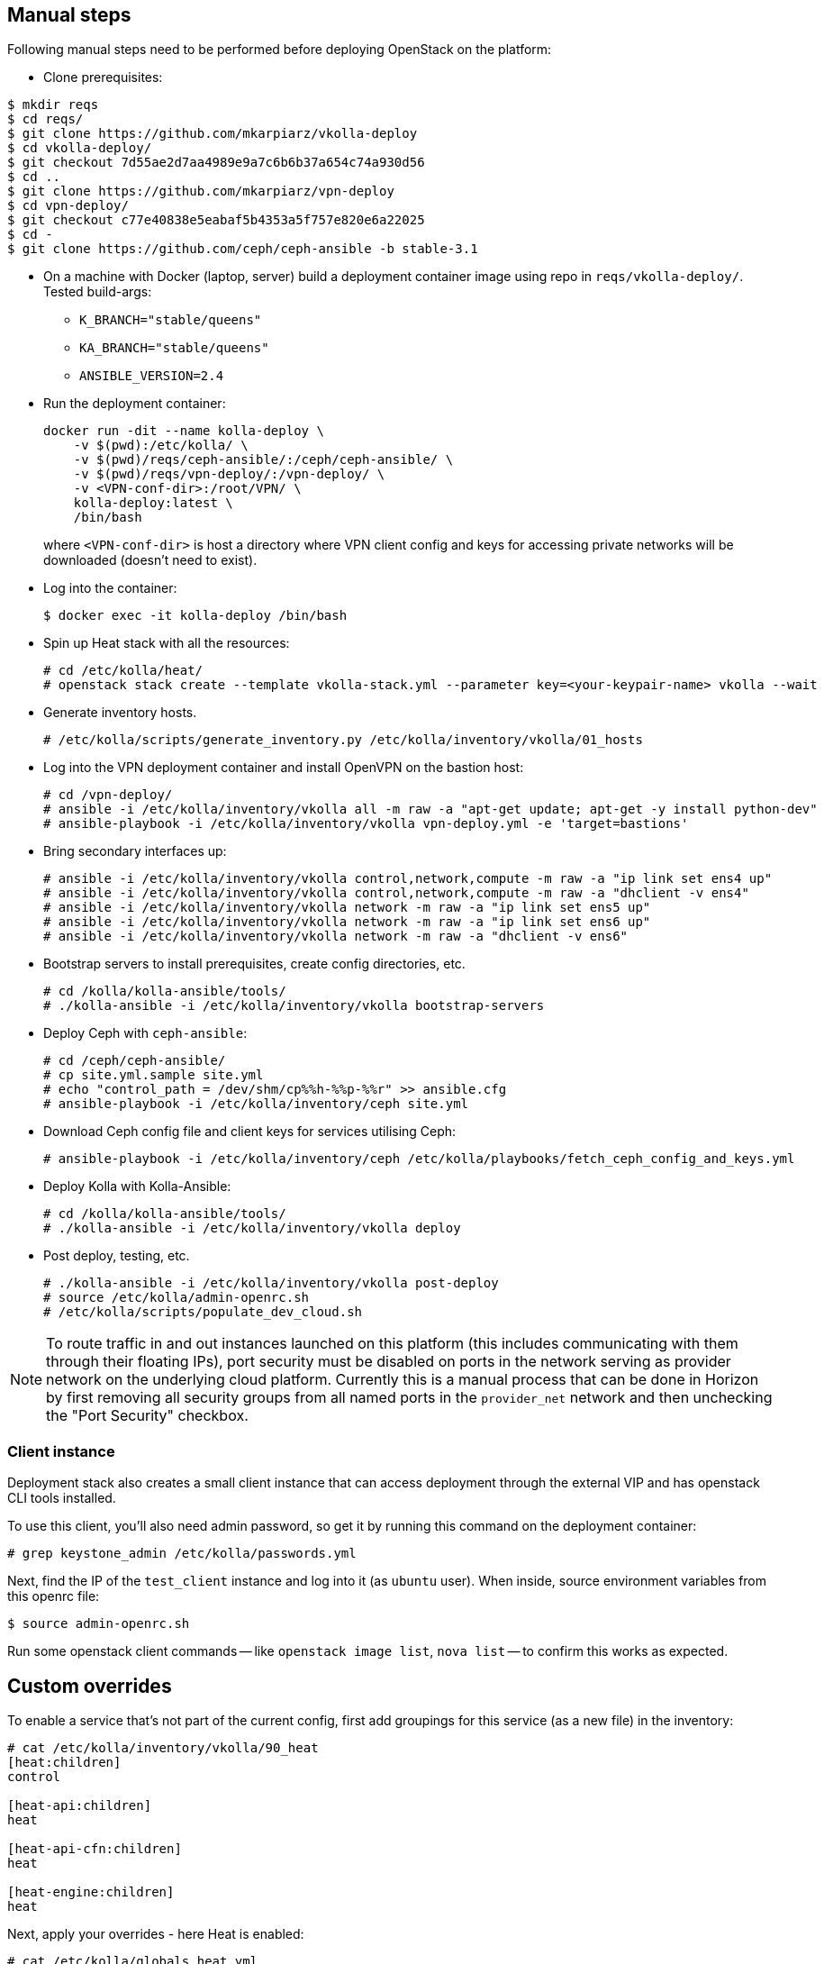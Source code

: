 == Manual steps
Following manual steps need to be performed before deploying OpenStack on the platform:

* Clone prerequisites:
-------
$ mkdir reqs
$ cd reqs/
$ git clone https://github.com/mkarpiarz/vkolla-deploy
$ cd vkolla-deploy/
$ git checkout 7d55ae2d7aa4989e9a7c6b6b37a654c74a930d56
$ cd ..
$ git clone https://github.com/mkarpiarz/vpn-deploy
$ cd vpn-deploy/
$ git checkout c77e40838e5eabaf5b4353a5f757e820e6a22025
$ cd -
$ git clone https://github.com/ceph/ceph-ansible -b stable-3.1
-------

* On a machine with Docker (laptop, server) build a deployment container image using repo in `reqs/vkolla-deploy/`.
Tested build-args:
** `K_BRANCH="stable/queens"`
** `KA_BRANCH="stable/queens"`
** `ANSIBLE_VERSION=2.4`
+
* Run the deployment container:
+
-------
docker run -dit --name kolla-deploy \
    -v $(pwd):/etc/kolla/ \
    -v $(pwd)/reqs/ceph-ansible/:/ceph/ceph-ansible/ \
    -v $(pwd)/reqs/vpn-deploy/:/vpn-deploy/ \
    -v <VPN-conf-dir>:/root/VPN/ \
    kolla-deploy:latest \
    /bin/bash
-------
where `<VPN-conf-dir>` is host a directory where VPN client config and keys for accessing private networks will be downloaded (doesn't need to exist).
+
* Log into the container:
+
-------
$ docker exec -it kolla-deploy /bin/bash
-------
+
* Spin up Heat stack with all the resources:
+
-------
# cd /etc/kolla/heat/
# openstack stack create --template vkolla-stack.yml --parameter key=<your-keypair-name> vkolla --wait
-------
+
* Generate inventory hosts.
+
-------
# /etc/kolla/scripts/generate_inventory.py /etc/kolla/inventory/vkolla/01_hosts
-------
+
* Log into the VPN deployment container and install OpenVPN on the bastion host:
+
-------
# cd /vpn-deploy/
# ansible -i /etc/kolla/inventory/vkolla all -m raw -a "apt-get update; apt-get -y install python-dev"
# ansible-playbook -i /etc/kolla/inventory/vkolla vpn-deploy.yml -e 'target=bastions'
-------
+
* Bring secondary interfaces up:
+
-------
# ansible -i /etc/kolla/inventory/vkolla control,network,compute -m raw -a "ip link set ens4 up"
# ansible -i /etc/kolla/inventory/vkolla control,network,compute -m raw -a "dhclient -v ens4"
# ansible -i /etc/kolla/inventory/vkolla network -m raw -a "ip link set ens5 up"
# ansible -i /etc/kolla/inventory/vkolla network -m raw -a "ip link set ens6 up"
# ansible -i /etc/kolla/inventory/vkolla network -m raw -a "dhclient -v ens6"
-------
+
* Bootstrap servers to install prerequisites, create config directories, etc.
+
-------
# cd /kolla/kolla-ansible/tools/
# ./kolla-ansible -i /etc/kolla/inventory/vkolla bootstrap-servers
-------
+
* Deploy Ceph with `ceph-ansible`:
+
-------
# cd /ceph/ceph-ansible/
# cp site.yml.sample site.yml
# echo "control_path = /dev/shm/cp%%h-%%p-%%r" >> ansible.cfg
# ansible-playbook -i /etc/kolla/inventory/ceph site.yml
-------
+
* Download Ceph config file and client keys for services utilising Ceph:
+
-------
# ansible-playbook -i /etc/kolla/inventory/ceph /etc/kolla/playbooks/fetch_ceph_config_and_keys.yml
-------
+
* Deploy Kolla with Kolla-Ansible:
+
-------
# cd /kolla/kolla-ansible/tools/
# ./kolla-ansible -i /etc/kolla/inventory/vkolla deploy
-------
+
* Post deploy, testing, etc.
+
-------
# ./kolla-ansible -i /etc/kolla/inventory/vkolla post-deploy
# source /etc/kolla/admin-openrc.sh
# /etc/kolla/scripts/populate_dev_cloud.sh
-------

[NOTE]
=======
To route traffic in and out instances launched on this platform (this includes communicating with them through their floating IPs), port security must be disabled on ports in the network serving as provider network on the underlying cloud platform. Currently this is a manual process that can be done in Horizon by first removing all security groups from all named ports in the `provider_net` network and then unchecking the "Port Security" checkbox.
=======

=== Client instance
Deployment stack also creates a small client instance that can access deployment through the external VIP and has openstack CLI tools installed.

To use this client, you'll also need admin password, so get it by running this command on the deployment container:

-------
# grep keystone_admin /etc/kolla/passwords.yml
-------
Next, find the IP of the `test_client` instance and log into it (as `ubuntu` user). When inside, source environment variables from this openrc file:

-------
$ source admin-openrc.sh
-------
Run some openstack client commands -- like `openstack image list`, `nova list` -- to confirm this works as expected.

== Custom overrides
To enable a service that's not part of the current config, first add groupings for this service (as a new file) in the inventory:

-------
# cat /etc/kolla/inventory/vkolla/90_heat
[heat:children]
control

[heat-api:children]
heat

[heat-api-cfn:children]
heat

[heat-engine:children]
heat
-------
Next, apply your overrides - here Heat is enabled:

-------
# cat /etc/kolla/globals_heat.yml
---
enable_heat: "yes"
-------
Finally, rerun `deploy` playbooks with your overrides as extra vars (use tags to speed up the process if the platform has already been deployed):

-------
# cd /kolla/kolla-ansible/tools/
# ./kolla-ansible -i /etc/kolla/inventory/vkolla deploy -e @/etc/kolla/globals_heat.yml --tags haproxy,heat
-------
